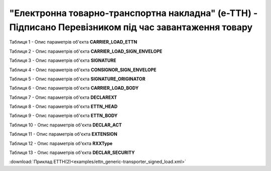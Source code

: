##########################################################################################################################
**"Електронна товарно-транспортна накладна" (е-ТТН) - Підписано Перевізником під час завантаження товару**
##########################################################################################################################

.. https://gitlab.com/wldd/ettn/ettn.format/-/blob/master/format/xml/generic/ettn_generic-transporter_signed_load.xml

Таблиця 1 - Опис параметрів об'єкта **CARRIER_LOAD_ETTN**

.. csv-table:: 
  :file: for_csv/ETTN/CARRIER_LOAD_ETTN.csv
  :widths:  1, 5, 12, 41
  :header-rows: 1
  :stub-columns: 0

Таблиця 2 - Опис параметрів об'єкта **CARRIER_LOAD_SIGN_ENVELOPE**

.. csv-table:: 
  :file: for_csv/ETTN/CARRIER_LOAD_SIGN_ENVELOPE.csv
  :widths:  1, 5, 12, 41
  :header-rows: 1
  :stub-columns: 0

Таблиця 3 - Опис параметрів об'єкта **SIGNATURE**

.. csv-table:: 
  :file: for_csv/ETTN/SIGNATURE.csv
  :widths:  1, 5, 12, 41
  :header-rows: 1
  :stub-columns: 0

Таблиця 4 - Опис параметрів об'єкта **CONSIGNOR_SIGN_ENVELOPE**

.. csv-table:: 
  :file: for_csv/ETTN/CONSIGNOR_SIGN_ENVELOPE.csv
  :widths:  1, 5, 12, 41
  :header-rows: 1
  :stub-columns: 0

Таблиця 5 - Опис параметрів об'єкта **SIGNATURE_ORIGINATOR**

.. csv-table:: 
  :file: for_csv/ETTN/SIGNATURE_ORIGINATOR.csv
  :widths:  1, 5, 12, 41
  :header-rows: 1
  :stub-columns: 0

Таблиця 6 - Опис параметрів об'єкта **CARRIER_LOAD_BODY**

.. csv-table:: 
  :file: for_csv/ETTN/CARRIER_LOAD_BODY.csv
  :widths:  1, 5, 12, 41
  :header-rows: 1
  :stub-columns: 0

Таблиця 7 - Опис параметрів об'єкта **DECLAREXT**

.. csv-table:: 
  :file: for_csv/ETTN/DECLAREXT.csv
  :widths:  1, 5, 12, 41
  :header-rows: 1
  :stub-columns: 0

Таблиця 8 - Опис параметрів об'єкта **ETTN_HEAD**

.. csv-table:: 
  :file: for_csv/ETTN/ETTN_HEAD.csv
  :widths:  1, 5, 12, 41
  :header-rows: 1
  :stub-columns: 0

Таблиця 9 - Опис параметрів об'єкта **ETTN_BODY**

.. csv-table:: 
  :file: for_csv/ETTN/ETTN_BODY.csv
  :widths:  1, 5, 12, 41
  :header-rows: 1
  :stub-columns: 0

Таблиця 10 - Опис параметрів об'єкта **DECLAR_ACT**

.. csv-table:: 
  :file: for_csv/ETTN/DECLAR_ACT.csv
  :widths:  1, 5, 12, 41
  :header-rows: 1
  :stub-columns: 0

Таблиця 11 - Опис параметрів об'єкта **EXTENSION**

.. csv-table:: 
  :file: for_csv/ETTN/EXTENSION.csv
  :widths:  1, 5, 12, 41
  :header-rows: 1
  :stub-columns: 0

Таблиця 12 - Опис параметрів об'єкта **RXXType**

.. csv-table:: 
  :file: for_csv/ETTN/RXXType.csv
  :widths:  1, 12, 41
  :header-rows: 1
  :stub-columns: 0

Таблиця 13 - Опис параметрів об'єкта **DECLAR_SECURITY**

.. csv-table:: 
  :file: for_csv/ETTN/DECLAR_SECURITY.csv
  :widths:  1, 5, 12, 41
  :header-rows: 1
  :stub-columns: 0

:download:`Приклад ЕТТН(2)<examples/ettn_generic-transporter_signed_load.xml>`

